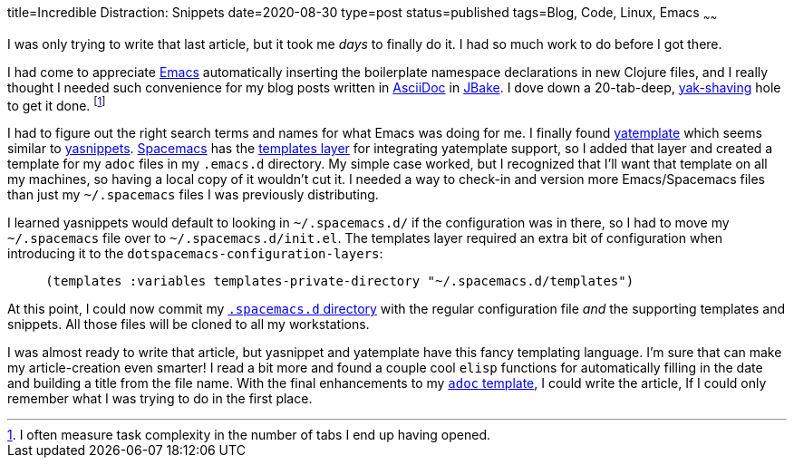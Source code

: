 title=Incredible Distraction: Snippets
date=2020-08-30
type=post
status=published
tags=Blog, Code, Linux, Emacs
~~~~~~

I was only trying to write that last article,
but it took me _days_ to finally do it.
I had so much work to do before I got there.

I had come to appreciate https://www.gnu.org/software/emacs/[Emacs]
automatically inserting the boilerplate
namespace declarations in new Clojure files,
and I really thought I needed such convenience
for my blog posts written in https://asciidoc.org/[AsciiDoc]
in https://jbake.org/[JBake].
I dove down a 20-tab-deep,
https://www.hanselman.com/blog/YakShavingDefinedIllGetThatDoneAsSoonAsIShaveThisYak.aspx[yak-shaving] hole to get it done.
footnote:[I often measure task complexity in the number of tabs I end up having opened.]

I had to figure out the right search terms
and names for what Emacs was doing for me.
I finally found https://melpa.org/\#/yatemplate[yatemplate]
which seems similar to  https://melpa.org/\#/yasnippet[yasnippets].
https://www.spacemacs.org/[Spacemacs]
has the https://develop.spacemacs.org/layers/+completion/templates/README.html[templates layer]
for integrating yatemplate support,
so I added that layer and created a template
for my `adoc` files in my `.emacs.d` directory.
My simple case worked,
but I recognized
that I'll want that template
on all my machines,
so having a local copy of it
wouldn't cut it.
I needed a way to check-in and version more Emacs/Spacemacs files
than just my `~/.spacemacs` files I was previously distributing.

I learned yasnippets would default
to looking in `~/.spacemacs.d/`
if the configuration was in there,
so I had to move my `~/.spacemacs` file
over to `~/.spacemacs.d/init.el`.
The templates layer required an extra bit of configuration
when introducing it to the `dotspacemacs-configuration-layers`:
----
     (templates :variables templates-private-directory "~/.spacemacs.d/templates")
----

At this point,
I could now commit
my https://github.com/jflinchbaugh/rc/tree/master/spacemacs.d[`.spacemacs.d` directory]
with the regular configuration file
_and_ the supporting templates and snippets.
All those files will be cloned
to all my workstations.

I was almost ready to write
that article,
but yasnippet and yatemplate
have this fancy templating language.
I'm sure that can make
my article-creation even smarter!
I read a bit more
and found a couple cool `elisp` functions
for automatically filling in the date
and building a title
from the file name.
With the final enhancements
to my https://github.com/jflinchbaugh/rc/blob/master/spacemacs.d/templates/00:.*.adoc[`adoc` template],
I could write the article,
If I could only remember
what I was trying to do
in the first place.
